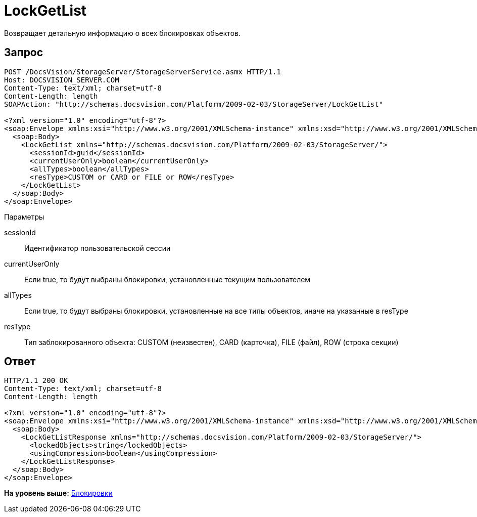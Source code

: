 = LockGetList

Возвращает детальную информацию о всех блокировках объектов.

== Запрос

[source,pre,codeblock]
----
POST /DocsVision/StorageServer/StorageServerService.asmx HTTP/1.1
Host: DOCSVISION_SERVER.COM
Content-Type: text/xml; charset=utf-8
Content-Length: length
SOAPAction: "http://schemas.docsvision.com/Platform/2009-02-03/StorageServer/LockGetList"

<?xml version="1.0" encoding="utf-8"?>
<soap:Envelope xmlns:xsi="http://www.w3.org/2001/XMLSchema-instance" xmlns:xsd="http://www.w3.org/2001/XMLSchema" xmlns:soap="http://schemas.xmlsoap.org/soap/envelope/">
  <soap:Body>
    <LockGetList xmlns="http://schemas.docsvision.com/Platform/2009-02-03/StorageServer/">
      <sessionId>guid</sessionId>
      <currentUserOnly>boolean</currentUserOnly>
      <allTypes>boolean</allTypes>
      <resType>CUSTOM or CARD or FILE or ROW</resType>
    </LockGetList>
  </soap:Body>
</soap:Envelope>
----

Параметры

sessionId::
  Идентификатор пользовательской сессии
currentUserOnly::
  Если true, то будут выбраны блокировки, установленные текущим пользователем
allTypes::
  Если true, то будут выбраны блокировки, установленные на все типы объектов, иначе на указанные в resType
resType::
  Тип заблокированного объекта: CUSTOM (неизвестен), CARD (карточка), FILE (файл), ROW (строка секции)

== Ответ

[source,pre,codeblock]
----
HTTP/1.1 200 OK
Content-Type: text/xml; charset=utf-8
Content-Length: length

<?xml version="1.0" encoding="utf-8"?>
<soap:Envelope xmlns:xsi="http://www.w3.org/2001/XMLSchema-instance" xmlns:xsd="http://www.w3.org/2001/XMLSchema" xmlns:soap="http://schemas.xmlsoap.org/soap/envelope/">
  <soap:Body>
    <LockGetListResponse xmlns="http://schemas.docsvision.com/Platform/2009-02-03/StorageServer/">
      <lockedObjects>string</lockedObjects>
      <usingCompression>boolean</usingCompression>
    </LockGetListResponse>
  </soap:Body>
</soap:Envelope>
----

*На уровень выше:* xref:../pages/DevManualAppendix_WebService_Lock.adoc[Блокировки]
